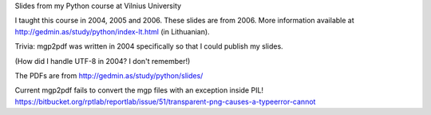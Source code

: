 Slides from my Python course at Vilnius University

I taught this course in 2004, 2005 and 2006.  These slides are from 2006.
More information available at http://gedmin.as/study/python/index-lt.html
(in Lithuanian).

Trivia: mgp2pdf was written in 2004 specifically so that I could publish
my slides.

(How did I handle UTF-8 in 2004?  I don't remember!)

The PDFs are from http://gedmin.as/study/python/slides/

Current mgp2pdf fails to convert the mgp files with an exception inside PIL!
https://bitbucket.org/rptlab/reportlab/issue/51/transparent-png-causes-a-typeerror-cannot
